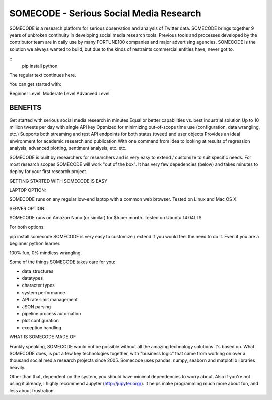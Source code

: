 SOMECODE - Serious Social Media Research
========================================

SOMECODE is a research platform for serious observation and analysis of Twitter data. SOMECODE brings together 9 years of unbroken continuity in developing social media research tools. Previous tools and processes developed by the contributor team are in daily use by many FORTUNE100 companies and major advertising agencies. SOMECODE is the solution we always wanted to build, but due to the kinds of restraints commercial entities have, never got to.

::
    pip install python

The regular text continues here. 

You can get started with:

Beginner Level:
Moderate Level
Advanved Level 






BENEFITS
--------

Get started with serious social media research in minutes
Equal or better capabilities vs. best industrial solution
Up to 10 million tweets per day with single API key
Optmized for minimizing out-of-scope time use (configuration, data wrangling, etc.)
Supports both streaming and rest API endpoints for both status (tweet) and user objects
Provides an ideal environment for academic research and publication
With one command from idea to looking at results of regression analysis, advanced plotting, sentiment analysis, etc. etc.

SOMECODE is built by researchers for researchers and is very easy to extend / customize to suit specific needs. For most research scopes SOMECODE will work "out of the box". It has very few depedencies (below) and takes minutes to deploy for your first research project.

GETTING STARTED WITH SOMECODE IS EASY

LAPTOP OPTION:

SOMECODE runs on any regular low-end laptop with a common web browser. Tested on Linux and Mac OS X.

SERVER OPTION:

SOMECODE runs on Amazon Nano (or similar) for $5 per month. Tested on Ubuntu 14.04LTS

For both options:

pip install somecode 
SOMECODE is very easy to customize / extend if you would feel the need to do it. Even if you are a beginner python learner.

100% fun, 0% mindless wrangling.

Some of the things SOMECODE takes care for you:

- data structures
- datatypes
- character types
- system performance
- API rate-limit management
- JSON parsing
- pipeline process automation
- plot configuration
- exception handling

WHAT IS SOMECODE MADE OF

Frankly speaking, SOMECODE would not be possible without all the amazing technology solutions it's based on. What SOMECODE does, is put a few key technologies together, with "business logic" that came from working on over a thousand social media research projects since 2005. Somecode uses pandas, numpy, seaborn and matplotlib libraries heavily.

Other than that, dependent on the system, you should have minimal dependencies to worry about. Also if you're not using it already, I highly recommend Jupyter (http://jupyter.org/). It helps make programming much more about fun, and less about frustration.
